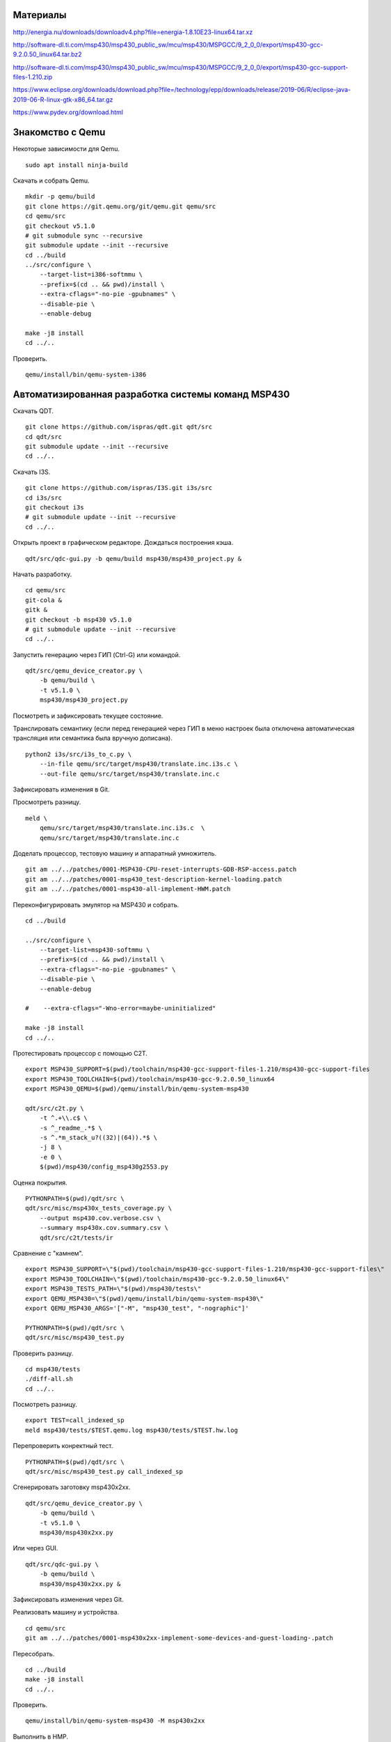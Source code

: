 Материалы
=========

http://energia.nu/downloads/downloadv4.php?file=energia-1.8.10E23-linux64.tar.xz

http://software-dl.ti.com/msp430/msp430_public_sw/mcu/msp430/MSPGCC/9_2_0_0/export/msp430-gcc-9.2.0.50_linux64.tar.bz2

http://software-dl.ti.com/msp430/msp430_public_sw/mcu/msp430/MSPGCC/9_2_0_0/export/msp430-gcc-support-files-1.210.zip

https://www.eclipse.org/downloads/download.php?file=/technology/epp/downloads/release/2019-06/R/eclipse-java-2019-06-R-linux-gtk-x86_64.tar.gz

https://www.pydev.org/download.html

Знакомство с Qemu
=================

Некоторые зависимости для Qemu.

::

	sudo apt install ninja-build


Скачать и собрать Qemu.

::

	mkdir -p qemu/build
	git clone https://git.qemu.org/git/qemu.git qemu/src
	cd qemu/src
	git checkout v5.1.0
	# git submodule sync --recursive
	git submodule update --init --recursive
	cd ../build
	../src/configure \
	    --target-list=i386-softmmu \
	    --prefix=$(cd .. && pwd)/install \
	    --extra-cflags="-no-pie -gpubnames" \
	    --disable-pie \
	    --enable-debug

	make -j8 install
	cd ../..

Проверить.

::

	qemu/install/bin/qemu-system-i386

Автоматизированная разработка системы команд MSP430
===================================================

Скачать QDT.

::

	git clone https://github.com/ispras/qdt.git qdt/src
	cd qdt/src
	git submodule update --init --recursive
	cd ../..

Скачать I3S.

::

	git clone https://github.com/ispras/I3S.git i3s/src
	cd i3s/src
	git checkout i3s
	# git submodule update --init --recursive
	cd ../..

Открыть проект в графическом редакторе.
Дождаться построения кэша.

::

	qdt/src/qdc-gui.py -b qemu/build msp430/msp430_project.py &


Начать разработку.

::

	cd qemu/src
	git-cola &
	gitk &
	git checkout -b msp430 v5.1.0
	# git submodule update --init --recursive
	cd ../..

Запустить генерацию через ГИП (Ctrl-G) или командой.

::

	qdt/src/qemu_device_creator.py \
	    -b qemu/build \
	    -t v5.1.0 \
	    msp430/msp430_project.py


Посмотреть и зафиксировать текущее состояние.

Транслировать семантику (если перед генерацией через ГИП в меню
настроек была отключена автоматическая трансляция или семантика
была вручную дописана).

::

	python2 i3s/src/i3s_to_c.py \
	    --in-file qemu/src/target/msp430/translate.inc.i3s.c \
	    --out-file qemu/src/target/msp430/translate.inc.c

Зафиксировать изменения в Git.

Просмотреть разницу.

::

	meld \
	    qemu/src/target/msp430/translate.inc.i3s.c  \
	    qemu/src/target/msp430/translate.inc.c

Доделать процессор, тестовую машину и аппаратный умножитель.

::

	git am ../../patches/0001-MSP430-CPU-reset-interrupts-GDB-RSP-access.patch
	git am ../../patches/0001-msp430_test-description-kernel-loading.patch
	git am ../../patches/0001-msp430-all-implement-HWM.patch

Переконфигурировать эмулятор на MSP430 и собрать.

::

	cd ../build

	../src/configure \
	    --target-list=msp430-softmmu \
	    --prefix=$(cd .. && pwd)/install \
	    --extra-cflags="-no-pie -gpubnames" \
	    --disable-pie \
	    --enable-debug

	#    --extra-cflags="-Wno-error=maybe-uninitialized"

	make -j8 install
	cd ../..

Протестировать процессор с помощью C2T.

::

	export MSP430_SUPPORT=$(pwd)/toolchain/msp430-gcc-support-files-1.210/msp430-gcc-support-files
	export MSP430_TOOLCHAIN=$(pwd)/toolchain/msp430-gcc-9.2.0.50_linux64
	export MSP430_QEMU=$(pwd)/qemu/install/bin/qemu-system-msp430

	qdt/src/c2t.py \
	    -t ^.+\\.c$ \
	    -s ^_readme_.*$ \
	    -s ^.*m_stack_u?((32)|(64)).*$ \
	    -j 8 \
	    -e 0 \
	    $(pwd)/msp430/config_msp430g2553.py

Оценка покрытия.

::

	PYTHONPATH=$(pwd)/qdt/src \
	qdt/src/misc/msp430x_tests_coverage.py \
	    --output msp430.cov.verbose.csv \
	    --summary msp430x.cov.summary.csv \
	    qdt/src/c2t/tests/ir

Сравнение с "камнем".

::

	export MSP430_SUPPORT=\"$(pwd)/toolchain/msp430-gcc-support-files-1.210/msp430-gcc-support-files\"
	export MSP430_TOOLCHAIN=\"$(pwd)/toolchain/msp430-gcc-9.2.0.50_linux64\"
	export MSP430_TESTS_PATH=\"$(pwd)/msp430/tests\"
	export QEMU_MSP430=\"$(pwd)/qemu/install/bin/qemu-system-msp430\"
	export QEMU_MSP430_ARGS='["-M", "msp430_test", "-nographic"]'

	PYTHONPATH=$(pwd)/qdt/src \
	qdt/src/misc/msp430_test.py

Проверить разницу.

::

	cd msp430/tests
	./diff-all.sh
	cd ../..

Посмотреть разницу.

::

	export TEST=call_indexed_sp
	meld msp430/tests/$TEST.qemu.log msp430/tests/$TEST.hw.log

Перепроверить конректный тест.

::

	PYTHONPATH=$(pwd)/qdt/src \
	qdt/src/misc/msp430_test.py call_indexed_sp

Сгенерировать заготовку msp430x2xx.

::

	qdt/src/qemu_device_creator.py \
	    -b qemu/build \
	    -t v5.1.0 \
	    msp430/msp430x2xx.py

Или через GUI.

::

	qdt/src/qdc-gui.py \
	    -b qemu/build \
	    msp430/msp430x2xx.py &

Зафиксировать изменения через Git.

Реализовать машину и устройства.

::

	cd qemu/src
	git am ../../patches/0001-msp430x2xx-implement-some-devices-and-guest-loading-.patch

Пересобрать.

::

	cd ../build
	make -j8 install
	cd ../..

Проверить.

::

	qemu/install/bin/qemu-system-msp430 -M msp430x2xx

Выполнить в HMP.

::

	info mtree
	info qtree
